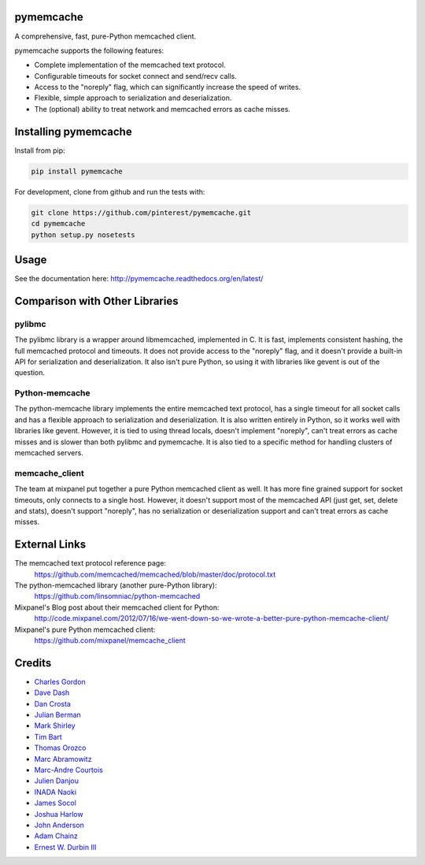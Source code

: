 pymemcache
==========

.. image:: https://travis-ci.org/pinterest/pymemcache.png
    :target: https://travis-ci.org/pinterest/pymemcache

.. image:: https://img.shields.io/pypi/v/pymemcache.svg
    :target: https://pypi.python.org/pypi/pymemcache

.. image:: https://readthedocs.org/projects/pymemcache/badge/?version=master
        :target: http://pymemcache.readthedocs.org/en/latest/
        :alt: Master Documentation Status

A comprehensive, fast, pure-Python memcached client.

pymemcache supports the following features:

* Complete implementation of the memcached text protocol.
* Configurable timeouts for socket connect and send/recv calls.
* Access to the "noreply" flag, which can significantly increase the speed of writes.
* Flexible, simple approach to serialization and deserialization.
* The (optional) ability to treat network and memcached errors as cache misses.

Installing pymemcache
=====================

Install from pip:

.. code-block:: bash

  pip install pymemcache

For development, clone from github and run the tests with:

.. code-block:: bash

    git clone https://github.com/pinterest/pymemcache.git
    cd pymemcache
    python setup.py nosetests

Usage
=====

See the documentation here: http://pymemcache.readthedocs.org/en/latest/

Comparison with Other Libraries
===============================

pylibmc
-------

The pylibmc library is a wrapper around libmemcached, implemented in C. It is
fast, implements consistent hashing, the full memcached protocol and timeouts.
It does not provide access to the "noreply" flag, and it doesn't provide a
built-in API for serialization and deserialization. It also isn't pure Python,
so using it with libraries like gevent is out of the question.

Python-memcache
---------------

The python-memcache library implements the entire memcached text protocol, has
a single timeout for all socket calls and has a flexible approach to
serialization and deserialization. It is also written entirely in Python, so
it works well with libraries like gevent. However, it is tied to using thread
locals, doesn't implement "noreply", can't treat errors as cache misses and is
slower than both pylibmc and pymemcache. It is also tied to a specific method
for handling clusters of memcached servers.

memcache_client
---------------

The team at mixpanel put together a pure Python memcached client as well. It
has more fine grained support for socket timeouts, only connects to a single
host. However, it doesn't support most of the memcached API (just get, set,
delete and stats), doesn't support "noreply", has no serialization or
deserialization support and can't treat errors as cache misses.

External Links
==============

The memcached text protocol reference page:
  https://github.com/memcached/memcached/blob/master/doc/protocol.txt

The python-memcached library (another pure-Python library):
  https://github.com/linsomniac/python-memcached

Mixpanel's Blog post about their memcached client for Python:
  http://code.mixpanel.com/2012/07/16/we-went-down-so-we-wrote-a-better-pure-python-memcache-client/

Mixpanel's pure Python memcached client:
  https://github.com/mixpanel/memcache_client

Credits
=======

* `Charles Gordon <http://github.com/cgordon>`_
* `Dave Dash <http://github.com/davedash>`_
* `Dan Crosta <http://github.com/dcrosta>`_
* `Julian Berman <http://github.com/Julian>`_
* `Mark Shirley <http://github.com/maspwr>`_
* `Tim Bart <http://github.com/pims>`_
* `Thomas Orozco <http://github.com/krallin>`_
* `Marc Abramowitz <http://github.com/msabramo>`_
* `Marc-Andre Courtois <http://github.com/mcourtois>`_
* `Julien Danjou <http://github.com/jd>`_
* `INADA Naoki <http://github.com/methane>`_
* `James Socol <http://github.com/jsocol>`_
* `Joshua Harlow <http://github.com/harlowja>`_
* `John Anderson <http://github.com/sontek>`_
* `Adam Chainz <http://github.com/adamchainz>`_
* `Ernest W. Durbin III <https://github.com/ewdurbin>`_
